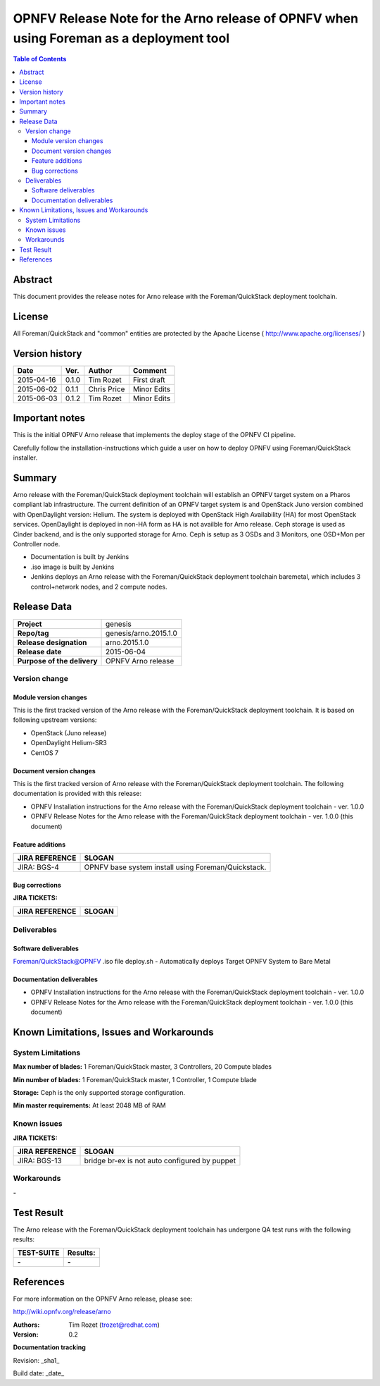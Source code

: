 ===========================================================================================
OPNFV Release Note for  the Arno release of OPNFV when using Foreman as a deployment tool
===========================================================================================


.. contents:: Table of Contents
   :backlinks: none


Abstract
========

This document provides the release notes for Arno release with the Foreman/QuickStack deployment toolchain.

License
=======

All Foreman/QuickStack and "common" entities are protected by the Apache License ( http://www.apache.org/licenses/ )


Version history
===============

+--------------------+--------------------+--------------------+--------------------+
| **Date**           | **Ver.**           | **Author**         | **Comment**        |
|                    |                    |                    |                    |
+--------------------+--------------------+--------------------+--------------------+
| 2015-04-16         | 0.1.0              | Tim Rozet          | First draft        |
|                    |                    |                    |                    |
+--------------------+--------------------+--------------------+--------------------+
| 2015-06-02         | 0.1.1              | Chris Price        | Minor Edits        |
|                    |                    |                    |                    |
+--------------------+--------------------+--------------------+--------------------+
| 2015-06-03         | 0.1.2              | Tim Rozet          | Minor Edits        |
|                    |                    |                    |                    |
+--------------------+--------------------+--------------------+--------------------+

Important notes
===============

This is the initial OPNFV Arno release that implements the deploy stage of the OPNFV CI pipeline.

Carefully follow the installation-instructions which guide a user on how to deploy OPNFV using Foreman/QuickStack installer.

Summary
=======

Arno release with the Foreman/QuickStack deployment toolchain will establish an OPNFV target system on a Pharos compliant lab infrastructure.  The current definition of an OPNFV target system is and OpenStack Juno version combined with OpenDaylight version: Helium.  The system is deployed with OpenStack High Availability (HA) for most OpenStack services.  OpenDaylight is deployed in non-HA form as HA is not availble for Arno release.  Ceph storage is used as Cinder backend, and is the only supported storage for Arno.  Ceph is setup as 3 OSDs and 3 Monitors, one OSD+Mon per Controller node.

- Documentation is built by Jenkins
- .iso image is built by Jenkins
- Jenkins deploys an Arno release with the Foreman/QuickStack deployment toolchain baremetal, which includes 3 control+network nodes, and 2 compute nodes.

Release Data
============

+--------------------------------------+--------------------------------------+
| **Project**                          | genesis                              |
|                                      |                                      |
+--------------------------------------+--------------------------------------+
| **Repo/tag**                         | genesis/arno.2015.1.0                |
|                                      |                                      |
+--------------------------------------+--------------------------------------+
| **Release designation**              | arno.2015.1.0                        |
|                                      |                                      |
+--------------------------------------+--------------------------------------+
| **Release date**                     | 2015-06-04                           |
|                                      |                                      |
+--------------------------------------+--------------------------------------+
| **Purpose of the delivery**          | OPNFV Arno release                   |
|                                      |                                      |
+--------------------------------------+--------------------------------------+

Version change
--------------

Module version changes
~~~~~~~~~~~~~~~~~~~~~~
This is the first tracked version of the Arno release with the Foreman/QuickStack deployment toolchain. It is based on following upstream versions:

- OpenStack (Juno release)

- OpenDaylight Helium-SR3

- CentOS 7

Document version changes
~~~~~~~~~~~~~~~~~~~~~~~~

This is the first tracked version of Arno release with the Foreman/QuickStack deployment toolchain. The following documentation is provided with this release:

- OPNFV Installation instructions for the Arno release with the Foreman/QuickStack deployment toolchain - ver. 1.0.0
- OPNFV Release Notes for the Arno release with the Foreman/QuickStack deployment toolchain - ver. 1.0.0 (this document)

Feature additions
~~~~~~~~~~~~~~~~~

+--------------------------------------+--------------------------------------+
| **JIRA REFERENCE**                   | **SLOGAN**                           |
|                                      |                                      |
+--------------------------------------+--------------------------------------+
| JIRA: BGS-4                          | OPNFV base system install            |
|                                      | using Foreman/Quickstack.            |
+--------------------------------------+--------------------------------------+

Bug corrections
~~~~~~~~~~~~~~~

**JIRA TICKETS:**

+--------------------------------------+--------------------------------------+
| **JIRA REFERENCE**                   | **SLOGAN**                           |
|                                      |                                      |
+--------------------------------------+--------------------------------------+
|                                      |                                      |
|                                      |                                      |
+--------------------------------------+--------------------------------------+

Deliverables
------------

Software deliverables
~~~~~~~~~~~~~~~~~~~~~
Foreman/QuickStack@OPNFV .iso file
deploy.sh - Automatically deploys Target OPNFV System to Bare Metal

Documentation deliverables
~~~~~~~~~~~~~~~~~~~~~~~~~~
- OPNFV Installation instructions for the Arno release with the Foreman/QuickStack deployment toolchain - ver. 1.0.0
- OPNFV Release Notes for the Arno release with the Foreman/QuickStack deployment toolchain - ver. 1.0.0 (this document)

Known Limitations, Issues and Workarounds
=========================================

System Limitations
------------------

**Max number of blades:**   1 Foreman/QuickStack master, 3 Controllers, 20 Compute blades

**Min number of blades:**   1 Foreman/QuickStack master, 1 Controller, 1 Compute blade

**Storage:**    Ceph is the only supported storage configuration.

**Min master requirements:** At least 2048 MB of RAM


Known issues
------------

**JIRA TICKETS:**

+--------------------------------------+--------------------------------------+
| **JIRA REFERENCE**                   | **SLOGAN**                           |
|                                      |                                      |
+--------------------------------------+--------------------------------------+
| JIRA: BGS-13                         | bridge br-ex is not auto configured  |
|                                      | by puppet                            |
+--------------------------------------+--------------------------------------+

Workarounds
-----------
**-**


Test Result
===========

The Arno release with the Foreman/QuickStack deployment toolchain has undergone QA test runs with the following results:

+--------------------------------------+--------------------------------------+
| **TEST-SUITE**                       | **Results:**                         |
|                                      |                                      |
+--------------------------------------+--------------------------------------+
| **-**                                | **-**                                |
+--------------------------------------+--------------------------------------+


References
==========

For more information on the OPNFV Arno release, please see:

http://wiki.opnfv.org/release/arno

:Authors: Tim Rozet (trozet@redhat.com)
:Version: 0.2

**Documentation tracking**

Revision: _sha1_

Build date:  _date_

